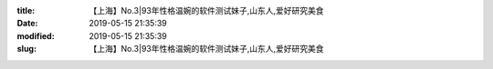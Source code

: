 
:title: 【上海】No.3|93年性格温婉的软件测试妹子,山东人,爱好研究美食
:date: 2019-05-15 21:35:39
:modified: 2019-05-15 21:35:39
:slug: 【上海】No.3|93年性格温婉的软件测试妹子,山东人,爱好研究美食


.. raw:: html
    :file: html/【上海】No.3|93年性格温婉的软件测试妹子,山东人,爱好研究美食.html

